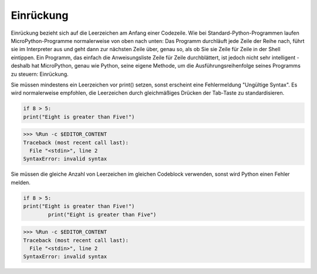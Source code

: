 Einrückung
===========

Einrückung bezieht sich auf die Leerzeichen am Anfang einer Codezeile.
Wie bei Standard-Python-Programmen laufen MicroPython-Programme normalerweise von oben nach unten:
Das Programm durchläuft jede Zeile der Reihe nach, führt sie im Interpreter aus und geht dann zur nächsten Zeile über,
genau so, als ob Sie sie Zeile für Zeile in der Shell eintippen.
Ein Programm, das einfach die Anweisungsliste Zeile für Zeile durchblättert, ist jedoch nicht sehr intelligent - deshalb hat MicroPython, genau wie Python, seine eigene Methode, um die Ausführungsreihenfolge seines Programms zu steuern: Einrückung.

Sie müssen mindestens ein Leerzeichen vor print() setzen, sonst erscheint eine Fehlermeldung "Ungültige Syntax". Es wird normalerweise empfohlen, die Leerzeichen durch gleichmäßiges Drücken der Tab-Taste zu standardisieren.



.. code-block:: python

    if 8 > 5:
    print("Eight is greater than Five!")

>>> %Run -c $EDITOR_CONTENT
Traceback (most recent call last):
  File "<stdin>", line 2
SyntaxError: invalid syntax

Sie müssen die gleiche Anzahl von Leerzeichen im gleichen Codeblock verwenden, sonst wird Python einen Fehler melden.


.. code-block:: python

    if 8 > 5:
    print("Eight is greater than Five!")
            print("Eight is greater than Five")
            
>>> %Run -c $EDITOR_CONTENT
Traceback (most recent call last):
  File "<stdin>", line 2
SyntaxError: invalid syntax

